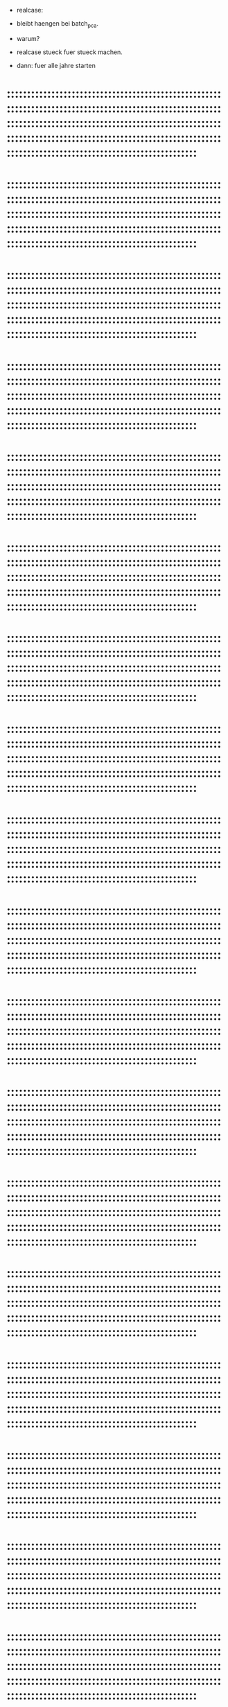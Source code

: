 





- realcase:
- bleibt haengen bei batch_pca.
- warum?
- realcase stueck fuer stueck machen.

- dann: fuer alle jahre starten

* :::::::::::::::::::::::::::::::::::::::::::::::::::::::::::::::::::::::::::::::::::::::::::::::::::::::::::::::::::::::::::::::::::::::::::::::::::::::::::::::::::::::::::::::::::::::::::::::::::::::::::::::::::::::::::::::::::::::::::::::::::::::::::::::::::
* :::::::::::::::::::::::::::::::::::::::::::::::::::::::::::::::::::::::::::::::::::::::::::::::::::::::::::::::::::::::::::::::::::::::::::::::::::::::::::::::::::::::::::::::::::::::::::::::::::::::::::::::::::::::::::::::::::::::::::::::::::::::::::::::::::
* :::::::::::::::::::::::::::::::::::::::::::::::::::::::::::::::::::::::::::::::::::::::::::::::::::::::::::::::::::::::::::::::::::::::::::::::::::::::::::::::::::::::::::::::::::::::::::::::::::::::::::::::::::::::::::::::::::::::::::::::::::::::::::::::::::
* :::::::::::::::::::::::::::::::::::::::::::::::::::::::::::::::::::::::::::::::::::::::::::::::::::::::::::::::::::::::::::::::::::::::::::::::::::::::::::::::::::::::::::::::::::::::::::::::::::::::::::::::::::::::::::::::::::::::::::::::::::::::::::::::::::
* :::::::::::::::::::::::::::::::::::::::::::::::::::::::::::::::::::::::::::::::::::::::::::::::::::::::::::::::::::::::::::::::::::::::::::::::::::::::::::::::::::::::::::::::::::::::::::::::::::::::::::::::::::::::::::::::::::::::::::::::::::::::::::::::::::
* :::::::::::::::::::::::::::::::::::::::::::::::::::::::::::::::::::::::::::::::::::::::::::::::::::::::::::::::::::::::::::::::::::::::::::::::::::::::::::::::::::::::::::::::::::::::::::::::::::::::::::::::::::::::::::::::::::::::::::::::::::::::::::::::::::
* :::::::::::::::::::::::::::::::::::::::::::::::::::::::::::::::::::::::::::::::::::::::::::::::::::::::::::::::::::::::::::::::::::::::::::::::::::::::::::::::::::::::::::::::::::::::::::::::::::::::::::::::::::::::::::::::::::::::::::::::::::::::::::::::::::
* :::::::::::::::::::::::::::::::::::::::::::::::::::::::::::::::::::::::::::::::::::::::::::::::::::::::::::::::::::::::::::::::::::::::::::::::::::::::::::::::::::::::::::::::::::::::::::::::::::::::::::::::::::::::::::::::::::::::::::::::::::::::::::::::::::
* :::::::::::::::::::::::::::::::::::::::::::::::::::::::::::::::::::::::::::::::::::::::::::::::::::::::::::::::::::::::::::::::::::::::::::::::::::::::::::::::::::::::::::::::::::::::::::::::::::::::::::::::::::::::::::::::::::::::::::::::::::::::::::::::::::
* :::::::::::::::::::::::::::::::::::::::::::::::::::::::::::::::::::::::::::::::::::::::::::::::::::::::::::::::::::::::::::::::::::::::::::::::::::::::::::::::::::::::::::::::::::::::::::::::::::::::::::::::::::::::::::::::::::::::::::::::::::::::::::::::::::
* :::::::::::::::::::::::::::::::::::::::::::::::::::::::::::::::::::::::::::::::::::::::::::::::::::::::::::::::::::::::::::::::::::::::::::::::::::::::::::::::::::::::::::::::::::::::::::::::::::::::::::::::::::::::::::::::::::::::::::::::::::::::::::::::::::
* :::::::::::::::::::::::::::::::::::::::::::::::::::::::::::::::::::::::::::::::::::::::::::::::::::::::::::::::::::::::::::::::::::::::::::::::::::::::::::::::::::::::::::::::::::::::::::::::::::::::::::::::::::::::::::::::::::::::::::::::::::::::::::::::::::
* :::::::::::::::::::::::::::::::::::::::::::::::::::::::::::::::::::::::::::::::::::::::::::::::::::::::::::::::::::::::::::::::::::::::::::::::::::::::::::::::::::::::::::::::::::::::::::::::::::::::::::::::::::::::::::::::::::::::::::::::::::::::::::::::::::
* :::::::::::::::::::::::::::::::::::::::::::::::::::::::::::::::::::::::::::::::::::::::::::::::::::::::::::::::::::::::::::::::::::::::::::::::::::::::::::::::::::::::::::::::::::::::::::::::::::::::::::::::::::::::::::::::::::::::::::::::::::::::::::::::::::
* :::::::::::::::::::::::::::::::::::::::::::::::::::::::::::::::::::::::::::::::::::::::::::::::::::::::::::::::::::::::::::::::::::::::::::::::::::::::::::::::::::::::::::::::::::::::::::::::::::::::::::::::::::::::::::::::::::::::::::::::::::::::::::::::::::
* :::::::::::::::::::::::::::::::::::::::::::::::::::::::::::::::::::::::::::::::::::::::::::::::::::::::::::::::::::::::::::::::::::::::::::::::::::::::::::::::::::::::::::::::::::::::::::::::::::::::::::::::::::::::::::::::::::::::::::::::::::::::::::::::::::
* :::::::::::::::::::::::::::::::::::::::::::::::::::::::::::::::::::::::::::::::::::::::::::::::::::::::::::::::::::::::::::::::::::::::::::::::::::::::::::::::::::::::::::::::::::::::::::::::::::::::::::::::::::::::::::::::::::::::::::::::::::::::::::::::::::
* :::::::::::::::::::::::::::::::::::::::::::::::::::::::::::::::::::::::::::::::::::::::::::::::::::::::::::::::::::::::::::::::::::::::::::::::::::::::::::::::::::::::::::::::::::::::::::::::::::::::::::::::::::::::::::::::::::::::::::::::::::::::::::::::::::
* :::::::::::::::::::::::::::::::::::::::::::::::::::::::::::::::::::::::::::::::::::::::::::::::::::::::::::::::::::::::::::::::::::::::::::::::::::::::::::::::::::::::::::::::::::::::::::::::::::::::::::::::::::::::::::::::::::::::::::::::::::::::::::::::::::
* :::::::::::::::::::::::::::::::::::::::::::::::::::::::::::::::::::::::::::::::::::::::::::::::::::::::::::::::::::::::::::::::::::::::::::::::::::::::::::::::::::::::::::::::::::::::::::::::::::::::::::::::::::::::::::::::::::::::::::::::::::::::::::::::::::
* :::::::::::::::::::::::::::::::::::::::::::::::::::::::::::::::::::::::::::::::::::::::::::::::::::::::::::::::::::::::::::::::::::::::::::::::::::::::::::::::::::::::::::::::::::::::::::::::::::::::::::::::::::::::::::::::::::::::::::::::::::::::::::::::::::
* :::::::::::::::::::::::::::::::::::::::::::::::::::::::::::::::::::::::::::::::::::::::::::::::::::::::::::::::::::::::::::::::::::::::::::::::::::::::::::::::::::::::::::::::::::::::::::::::::::::::::::::::::::::::::::::::::::::::::::::::::::::::::::::::::::
* :::::::::::::::::::::::::::::::::::::::::::::::::::::::::::::::::::::::::::::::::::::::::::::::::::::::::::::::::::::::::::::::::::::::::::::::::::::::::::::::::::::::::::::::::::::::::::::::::::::::::::::::::::::::::::::::::::::::::::::::::::::::::::::::::::
* :::::::::::::::::::::::::::::::::::::::::::::::::::::::::::::::::::::::::::::::::::::::::::::::::::::::::::::::::::::::::::::::::::::::::::::::::::::::::::::::::::::::::::::::::::::::::::::::::::::::::::::::::::::::::::::::::::::::::::::::::::::::::::::::::::
* :::::::::::::::::::::::::::::::::::::::::::::::::::::::::::::::::::::::::::::::::::::::::::::::::::::::::::::::::::::::::::::::::::::::::::::::::::::::::::::::::::::::::::::::::::::::::::::::::::::::::::::::::::::::::::::::::::::::::::::::::::::::::::::::::::
* :::::::::::::::::::::::::::::::::::::::::::::::::::::::::::::::::::::::::::::::::::::::::::::::::::::::::::::::::::::::::::::::::::::::::::::::::::::::::::::::::::::::::::::::::::::::::::::::::::::::::::::::::::::::::::::::::::::::::::::::::::::::::::::::::::
* :::::::::::::::::::::::::::::::::::::::::::::::::::::::::::::::::::::::::::::::::::::::::::::::::::::::::::::::::::::::::::::::::::::::::::::::::::::::::::::::::::::::::::::::::::::::::::::::::::::::::::::::::::::::::::::::::::::::::::::::::::::::::::::::::::
* :::::::::::::::::::::::::::::::::::::::::::::::::::::::::::::::::::::::::::::::::::::::::::::::::::::::::::::::::::::::::::::::::::::::::::::::::::::::::::::::::::::::::::::::::::::::::::::::::::::::::::::::::::::::::::::::::::::::::::::::::::::::::::::::::::
* :::::::::::::::::::::::::::::::::::::::::::::::::::::::::::::::::::::::::::::::::::::::::::::::::::::::::::::::::::::::::::::::::::::::::::::::::::::::::::::::::::::::::::::::::::::::::::::::::::::::::::::::::::::::::::::::::::::::::::::::::::::::::::::::::::
* :::::::::::::::::::::::::::::::::::::::::::::::::::::::::::::::::::::::::::::::::::::::::::::::::::::::::::::::::::::::::::::::::::::::::::::::::::::::::::::::::::::::::::::::::::::::::::::::::::::::::::::::::::::::::::::::::::::::::::::::::::::::::::::::::::
* :::::::::::::::::::::::::::::::::::::::::::::::::::::::::::::::::::::::::::::::::::::::::::::::::::::::::::::::::::::::::::::::::::::::::::::::::::::::::::::::::::::::::::::::::::::::::::::::::::::::::::::::::::::::::::::::::::::::::::::::::::::::::::::::::::
* :::::::::::::::::::::::::::::::::::::::::::::::::::::::::::::::::::::::::::::::::::::::::::::::::::::::::::::::::::::::::::::::::::::::::::::::::::::::::::::::::::::::::::::::::::::::::::::::::::::::::::::::::::::::::::::::::::::::::::::::::::::::::::::::::::
* :::::::::::::::::::::::::::::::::::::::::::::::::::::::::::::::::::::::::::::::::::::::::::::::::::::::::::::::::::::::::::::::::::::::::::::::::::::::::::::::::::::::::::::::::::::::::::::::::::::::::::::::::::::::::::::::::::::::::::::::::::::::::::::::::::
* :::::::::::::::::::::::::::::::::::::::::::::::::::::::::::::::::::::::::::::::::::::::::::::::::::::::::::::::::::::::::::::::::::::::::::::::::::::::::::::::::::::::::::::::::::::::::::::::::::::::::::::::::::::::::::::::::::::::::::::::::::::::::::::::::::
* :::::::::::::::::::::::::::::::::::::::::::::::::::::::::::::::::::::::::::::::::::::::::::::::::::::::::::::::::::::::::::::::::::::::::::::::::::::::::::::::::::::::::::::::::::::::::::::::::::::::::::::::::::::::::::::::::::::::::::::::::::::::::::::::::::
* :::::::::::::::::::::::::::::::::::::::::::::::::::::::::::::::::::::::::::::::::::::::::::::::::::::::::::::::::::::::::::::::::::::::::::::::::::::::::::::::::::::::::::::::::::::::::::::::::::::::::::::::::::::::::::::::::::::::::::::::::::::::::::::::::::
* :::::::::::::::::::::::::::::::::::::::::::::::::::::::::::::::::::::::::::::::::::::::::::::::::::::::::::::::::::::::::::::::::::::::::::::::::::::::::::::::::::::::::::::::::::::::::::::::::::::::::::::::::::::::::::::::::::::::::::::::::::::::::::::::::::
* :::::::::::::::::::::::::::::::::::::::::::::::::::::::::::::::::::::::::::::::::::::::::::::::::::::::::::::::::::::::::::::::::::::::::::::::::::::::::::::::::::::::::::::::::::::::::::::::::::::::::::::::::::::::::::::::::::::::::::::::::::::::::::::::::::
* :::::::::::::::::::::::::::::::::::::::::::::::::::::::::::::::::::::::::::::::::::::::::::::::::::::::::::::::::::::::::::::::::::::::::::::::::::::::::::::::::::::::::::::::::::::::::::::::::::::::::::::::::::::::::::::::::::::::::::::::::::::::::::::::::::
* :::::::::::::::::::::::::::::::::::::::::::::::::::::::::::::::::::::::::::::::::::::::::::::::::::::::::::::::::::::::::::::::::::::::::::::::::::::::::::::::::::::::::::::::::::::::::::::::::::::::::::::::::::::::::::::::::::::::::::::::::::::::::::::::::::
* :::::::::::::::::::::::::::::::::::::::::::::::::::::::::::::::::::::::::::::::::::::::::::::::::::::::::::::::::::::::::::::::::::::::::::::::::::::::::::::::::::::::::::::::::::::::::::::::::::::::::::::::::::::::::::::::::::::::::::::::::::::::::::::::::::
* :::::::::::::::::::::::::::::::::::::::::::::::::::::::::::::::::::::::::::::::::::::::::::::::::::::::::::::::::::::::::::::::::::::::::::::::::::::::::::::::::::::::::::::::::::::::::::::::::::::::::::::::::::::::::::::::::::::::::::::::::::::::::::::::::::
* :::::::::::::::::::::::::::::::::::::::::::::::::::::::::::::::::::::::::::::::::::::::::::::::::::::::::::::::::::::::::::::::::::::::::::::::::::::::::::::::::::::::::::::::::::::::::::::::::::::::::::::::::::::::::::::::::::::::::::::::::::::::::::::::::::
* :::::::::::::::::::::::::::::::::::::::::::::::::::::::::::::::::::::::::::::::::::::::::::::::::::::::::::::::::::::::::::::::::::::::::::::::::::::::::::::::::::::::::::::::::::::::::::::::::::::::::::::::::::::::::::::::::::::::::::::::::::::::::::::::::::
* :::::::::::::::::::::::::::::::::::::::::::::::::::::::::::::::::::::::::::::::::::::::::::::::::::::::::::::::::::::::::::::::::::::::::::::::::::::::::::::::::::::::::::::::::::::::::::::::::::::::::::::::::::::::::::::::::::::::::::::::::::::::::::::::::::
* :::::::::::::::::::::::::::::::::::::::::::::::::::::::::::::::::::::::::::::::::::::::::::::::::::::::::::::::::::::::::::::::::::::::::::::::::::::::::::::::::::::::::::::::::::::::::::::::::::::::::::::::::::::::::::::::::::::::::::::::::::::::::::::::::::
* :::::::::::::::::::::::::::::::::::::::::::::::::::::::::::::::::::::::::::::::::::::::::::::::::::::::::::::::::::::::::::::::::::::::::::::::::::::::::::::::::::::::::::::::::::::::::::::::::::::::::::::::::::::::::::::::::::::::::::::::::::::::::::::::::::
* :::::::::::::::::::::::::::::::::::::::::::::::::::::::::::::::::::::::::::::::::::::::::::::::::::::::::::::::::::::::::::::::::::::::::::::::::::::::::::::::::::::::::::::::::::::::::::::::::::::::::::::::::::::::::::::::::::::::::::::::::::::::::::::::::::

* fuer 3x patch size reproduzieren




* :::::::::::::::::::::::::::::::::::::::::::::::::::::::::::::::::::::::::::::::::::::::::::::::::::::::::::::::::::::::::::::::::::::::::::::::::::::::::::::::::::::::::::::::::::::::::::::::::::::::::::::::::::::::::::::::::::::::::::::::::::::::::::::::::::
* :::::::::::::::::::::::::::::::::::::::::::::::::::::::::::::::::::::::::::::::::::::::::::::::::::::::::::::::::::::::::::::::::::::::::::::::::::::::::::::::::::::::::::::::::::::::::::::::::::::::::::::::::::::::::::::::::::::::::::::::::::::::::::::::::::
* :::::::::::::::::::::::::::::::::::::::::::::::::::::::::::::::::::::::::::::::::::::::::::::::::::::::::::::::::::::::::::::::::::::::::::::::::::::::::::::::::::::::::::::::::::::::::::::::::::::::::::::::::::::::::::::::::::::::::::::::::::::::::::::::::::
* :::::::::::::::::::::::::::::::::::::::::::::::::::::::::::::::::::::::::::::::::::::::::::::::::::::::::::::::::::::::::::::::::::::::::::::::::::::::::::::::::::::::::::::::::::::::::::::::::::::::::::::::::::::::::::::::::::::::::::::::::::::::::::::::::::
* :::::::::::::::::::::::::::::::::::::::::::::::::::::::::::::::::::::::::::::::::::::::::::::::::::::::::::::::::::::::::::::::::::::::::::::::::::::::::::::::::::::::::::::::::::::::::::::::::::::::::::::::::::::::::::::::::::::::::::::::::::::::::::::::::::
* :::::::::::::::::::::::::::::::::::::::::::::::::::::::::::::::::::::::::::::::::::::::::::::::::::::::::::::::::::::::::::::::::::::::::::::::::::::::::::::::::::::::::::::::::::::::::::::::::::::::::::::::::::::::::::::::::::::::::::::::::::::::::::::::::::
* :::::::::::::::::::::::::::::::::::::::::::::::::::::::::::::::::::::::::::::::::::::::::::::::::::::::::::::::::::::::::::::::::::::::::::::::::::::::::::::::::::::::::::::::::::::::::::::::::::::::::::::::::::::::::::::::::::::::::::::::::::::::::::::::::::
* :::::::::::::::::::::::::::::::::::::::::::::::::::::::::::::::::::::::::::::::::::::::::::::::::::::::::::::::::::::::::::::::::::::::::::::::::::::::::::::::::::::::::::::::::::::::::::::::::::::::::::::::::::::::::::::::::::::::::::::::::::::::::::::::::::
* :::::::::::::::::::::::::::::::::::::::::::::::::::::::::::::::::::::::::::::::::::::::::::::::::::::::::::::::::::::::::::::::::::::::::::::::::::::::::::::::::::::::::::::::::::::::::::::::::::::::::::::::::::::::::::::::::::::::::::::::::::::::::::::::::::
* :::::::::::::::::::::::::::::::::::::::::::::::::::::::::::::::::::::::::::::::::::::::::::::::::::::::::::::::::::::::::::::::::::::::::::::::::::::::::::::::::::::::::::::::::::::::::::::::::::::::::::::::::::::::::::::::::::::::::::::::::::::::::::::::::::
* :::::::::::::::::::::::::::::::::::::::::::::::::::::::::::::::::::::::::::::::::::::::::::::::::::::::::::::::::::::::::::::::::::::::::::::::::::::::::::::::::::::::::::::::::::::::::::::::::::::::::::::::::::::::::::::::::::::::::::::::::::::::::::::::::::
* :::::::::::::::::::::::::::::::::::::::::::::::::::::::::::::::::::::::::::::::::::::::::::::::::::::::::::::::::::::::::::::::::::::::::::::::::::::::::::::::::::::::::::::::::::::::::::::::::::::::::::::::::::::::::::::::::::::::::::::::::::::::::::::::::::
* :::::::::::::::::::::::::::::::::::::::::::::::::::::::::::::::::::::::::::::::::::::::::::::::::::::::::::::::::::::::::::::::::::::::::::::::::::::::::::::::::::::::::::::::::::::::::::::::::::::::::::::::::::::::::::::::::::::::::::::::::::::::::::::::::::
* :::::::::::::::::::::::::::::::::::::::::::::::::::::::::::::::::::::::::::::::::::::::::::::::::::::::::::::::::::::::::::::::::::::::::::::::::::::::::::::::::::::::::::::::::::::::::::::::::::::::::::::::::::::::::::::::::::::::::::::::::::::::::::::::::::
* :::::::::::::::::::::::::::::::::::::::::::::::::::::::::::::::::::::::::::::::::::::::::::::::::::::::::::::::::::::::::::::::::::::::::::::::::::::::::::::::::::::::::::::::::::::::::::::::::::::::::::::::::::::::::::::::::::::::::::::::::::::::::::::::::::
* :::::::::::::::::::::::::::::::::::::::::::::::::::::::::::::::::::::::::::::::::::::::::::::::::::::::::::::::::::::::::::::::::::::::::::::::::::::::::::::::::::::::::::::::::::::::::::::::::::::::::::::::::::::::::::::::::::::::::::::::::::::::::::::::::::
* :::::::::::::::::::::::::::::::::::::::::::::::::::::::::::::::::::::::::::::::::::::::::::::::::::::::::::::::::::::::::::::::::::::::::::::::::::::::::::::::::::::::::::::::::::::::::::::::::::::::::::::::::::::::::::::::::::::::::::::::::::::::::::::::::::
* :::::::::::::::::::::::::::::::::::::::::::::::::::::::::::::::::::::::::::::::::::::::::::::::::::::::::::::::::::::::::::::::::::::::::::::::::::::::::::::::::::::::::::::::::::::::::::::::::::::::::::::::::::::::::::::::::::::::::::::::::::::::::::::::::::
* :::::::::::::::::::::::::::::::::::::::::::::::::::::::::::::::::::::::::::::::::::::::::::::::::::::::::::::::::::::::::::::::::::::::::::::::::::::::::::::::::::::::::::::::::::::::::::::::::::::::::::::::::::::::::::::::::::::::::::::::::::::::::::::::::::
* :::::::::::::::::::::::::::::::::::::::::::::::::::::::::::::::::::::::::::::::::::::::::::::::::::::::::::::::::::::::::::::::::::::::::::::::::::::::::::::::::::::::::::::::::::::::::::::::::::::::::::::::::::::::::::::::::::::::::::::::::::::::::::::::::::
* :::::::::::::::::::::::::::::::::::::::::::::::::::::::::::::::::::::::::::::::::::::::::::::::::::::::::::::::::::::::::::::::::::::::::::::::::::::::::::::::::::::::::::::::::::::::::::::::::::::::::::::::::::::::::::::::::::::::::::::::::::::::::::::::::::
* :::::::::::::::::::::::::::::::::::::::::::::::::::::::::::::::::::::::::::::::::::::::::::::::::::::::::::::::::::::::::::::::::::::::::::::::::::::::::::::::::::::::::::::::::::::::::::::::::::::::::::::::::::::::::::::::::::::::::::::::::::::::::::::::::::
* :::::::::::::::::::::::::::::::::::::::::::::::::::::::::::::::::::::::::::::::::::::::::::::::::::::::::::::::::::::::::::::::::::::::::::::::::::::::::::::::::::::::::::::::::::::::::::::::::::::::::::::::::::::::::::::::::::::::::::::::::::::::::::::::::::
* :::::::::::::::::::::::::::::::::::::::::::::::::::::::::::::::::::::::::::::::::::::::::::::::::::::::::::::::::::::::::::::::::::::::::::::::::::::::::::::::::::::::::::::::::::::::::::::::::::::::::::::::::::::::::::::::::::::::::::::::::::::::::::::::::::
* :::::::::::::::::::::::::::::::::::::::::::::::::::::::::::::::::::::::::::::::::::::::::::::::::::::::::::::::::::::::::::::::::::::::::::::::::::::::::::::::::::::::::::::::::::::::::::::::::::::::::::::::::::::::::::::::::::::::::::::::::::::::::::::::::::
* :::::::::::::::::::::::::::::::::::::::::::::::::::::::::::::::::::::::::::::::::::::::::::::::::::::::::::::::::::::::::::::::::::::::::::::::::::::::::::::::::::::::::::::::::::::::::::::::::::::::::::::::::::::::::::::::::::::::::::::::::::::::::::::::::::
* :::::::::::::::::::::::::::::::::::::::::::::::::::::::::::::::::::::::::::::::::::::::::::::::::::::::::::::::::::::::::::::::::::::::::::::::::::::::::::::::::::::::::::::::::::::::::::::::::::::::::::::::::::::::::::::::::::::::::::::::::::::::::::::::::::
* :::::::::::::::::::::::::::::::::::::::::::::::::::::::::::::::::::::::::::::::::::::::::::::::::::::::::::::::::::::::::::::::::::::::::::::::::::::::::::::::::::::::::::::::::::::::::::::::::::::::::::::::::::::::::::::::::::::::::::::::::::::::::::::::::::
* :::::::::::::::::::::::::::::::::::::::::::::::::::::::::::::::::::::::::::::::::::::::::::::::::::::::::::::::::::::::::::::::::::::::::::::::::::::::::::::::::::::::::::::::::::::::::::::::::::::::::::::::::::::::::::::::::::::::::::::::::::::::::::::::::::
* :::::::::::::::::::::::::::::::::::::::::::::::::::::::::::::::::::::::::::::::::::::::::::::::::::::::::::::::::::::::::::::::::::::::::::::::::::::::::::::::::::::::::::::::::::::::::::::::::::::::::::::::::::::::::::::::::::::::::::::::::::::::::::::::::::
* :::::::::::::::::::::::::::::::::::::::::::::::::::::::::::::::::::::::::::::::::::::::::::::::::::::::::::::::::::::::::::::::::::::::::::::::::::::::::::::::::::::::::::::::::::::::::::::::::::::::::::::::::::::::::::::::::::::::::::::::::::::::::::::::::::
* :::::::::::::::::::::::::::::::::::::::::::::::::::::::::::::::::::::::::::::::::::::::::::::::::::::::::::::::::::::::::::::::::::::::::::::::::::::::::::::::::::::::::::::::::::::::::::::::::::::::::::::::::::::::::::::::::::::::::::::::::::::::::::::::::::
* :::::::::::::::::::::::::::::::::::::::::::::::::::::::::::::::::::::::::::::::::::::::::::::::::::::::::::::::::::::::::::::::::::::::::::::::::::::::::::::::::::::::::::::::::::::::::::::::::::::::::::::::::::::::::::::::::::::::::::::::::::::::::::::::::::
* :::::::::::::::::::::::::::::::::::::::::::::::::::::::::::::::::::::::::::::::::::::::::::::::::::::::::::::::::::::::::::::::::::::::::::::::::::::::::::::::::::::::::::::::::::::::::::::::::::::::::::::::::::::::::::::::::::::::::::::::::::::::::::::::::::
* :::::::::::::::::::::::::::::::::::::::::::::::::::::::::::::::::::::::::::::::::::::::::::::::::::::::::::::::::::::::::::::::::::::::::::::::::::::::::::::::::::::::::::::::::::::::::::::::::::::::::::::::::::::::::::::::::::::::::::::::::::::::::::::::::::
* :::::::::::::::::::::::::::::::::::::::::::::::::::::::::::::::::::::::::::::::::::::::::::::::::::::::::::::::::::::::::::::::::::::::::::::::::::::::::::::::::::::::::::::::::::::::::::::::::::::::::::::::::::::::::::::::::::::::::::::::::::::::::::::::::::
* :::::::::::::::::::::::::::::::::::::::::::::::::::::::::::::::::::::::::::::::::::::::::::::::::::::::::::::::::::::::::::::::::::::::::::::::::::::::::::::::::::::::::::::::::::::::::::::::::::::::::::::::::::::::::::::::::::::::::::::::::::::::::::::::::::
* :::::::::::::::::::::::::::::::::::::::::::::::::::::::::::::::::::::::::::::::::::::::::::::::::::::::::::::::::::::::::::::::::::::::::::::::::::::::::::::::::::::::::::::::::::::::::::::::::::::::::::::::::::::::::::::::::::::::::::::::::::::::::::::::::::
* :::::::::::::::::::::::::::::::::::::::::::::::::::::::::::::::::::::::::::::::::::::::::::::::::::::::::::::::::::::::::::::::::::::::::::::::::::::::::::::::::::::::::::::::::::::::::::::::::::::::::::::::::::::::::::::::::::::::::::::::::::::::::::::::::::
* :::::::::::::::::::::::::::::::::::::::::::::::::::::::::::::::::::::::::::::::::::::::::::::::::::::::::::::::::::::::::::::::::::::::::::::::::::::::::::::::::::::::::::::::::::::::::::::::::::::::::::::::::::::::::::::::::::::::::::::::::::::::::::::::::::
* :::::::::::::::::::::::::::::::::::::::::::::::::::::::::::::::::::::::::::::::::::::::::::::::::::::::::::::::::::::::::::::::::::::::::::::::::::::::::::::::::::::::::::::::::::::::::::::::::::::::::::::::::::::::::::::::::::::::::::::::::::::::::::::::::::
* :::::::::::::::::::::::::::::::::::::::::::::::::::::::::::::::::::::::::::::::::::::::::::::::::::::::::::::::::::::::::::::::::::::::::::::::::::::::::::::::::::::::::::::::::::::::::::::::::::::::::::::::::::::::::::::::::::::::::::::::::::::::::::::::::::
* :::::::::::::::::::::::::::::::::::::::::::::::::::::::::::::::::::::::::::::::::::::::::::::::::::::::::::::::::::::::::::::::::::::::::::::::::::::::::::::::::::::::::::::::::::::::::::::::::::::::::::::::::::::::::::::::::::::::::::::::::::::::::::::::::::
* :::::::::::::::::::::::::::::::::::::::::::::::::::::::::::::::::::::::::::::::::::::::::::::::::::::::::::::::::::::::::::::::::::::::::::::::::::::::::::::::::::::::::::::::::::::::::::::::::::::::::::::::::::::::::::::::::::::::::::::::::::::::::::::::::::
* :::::::::::::::::::::::::::::::::::::::::::::::::::::::::::::::::::::::::::::::::::::::::::::::::::::::::::::::::::::::::::::::::::::::::::::::::::::::::::::::::::::::::::::::::::::::::::::::::::::::::::::::::::::::::::::::::::::::::::::::::::::::::::::::::::
* :::::::::::::::::::::::::::::::::::::::::::::::::::::::::::::::::::::::::::::::::::::::::::::::::::::::::::::::::::::::::::::::::::::::::::::::::::::::::::::::::::::::::::::::::::::::::::::::::::::::::::::::::::::::::::::::::::::::::::::::::::::::::::::::::::
* :::::::::::::::::::::::::::::::::::::::::::::::::::::::::::::::::::::::::::::::::::::::::::::::::::::::::::::::::::::::::::::::::::::::::::::::::::::::::::::::::::::::::::::::::::::::::::::::::::::::::::::::::::::::::::::::::::::::::::::::::::::::::::::::::::
* :::::::::::::::::::::::::::::::::::::::::::::::::::::::::::::::::::::::::::::::::::::::::::::::::::::::::::::::::::::::::::::::::::::::::::::::::::::::::::::::::::::::::::::::::::::::::::::::::::::::::::::::::::::::::::::::::::::::::::::::::::::::::::::::::::
* :::::::::::::::::::::::::::::::::::::::::::::::::::::::::::::::::::::::::::::::::::::::::::::::::::::::::::::::::::::::::::::::::::::::::::::::::::::::::::::::::::::::::::::::::::::::::::::::::::::::::::::::::::::::::::::::::::::::::::::::::::::::::::::::::::
* :::::::::::::::::::::::::::::::::::::::::::::::::::::::::::::::::::::::::::::::::::::::::::::::::::::::::::::::::::::::::::::::::::::::::::::::::::::::::::::::::::::::::::::::::::::::::::::::::::::::::::::::::::::::::::::::::::::::::::::::::::::::::::::::::::
* :::::::::::::::::::::::::::::::::::::::::::::::::::::::::::::::::::::::::::::::::::::::::::::::::::::::::::::::::::::::::::::::::::::::::::::::::::::::::::::::::::::::::::::::::::::::::::::::::::::::::::::::::::::::::::::::::::::::::::::::::::::::::::::::::::
:batch_pca slow..

* dann: plotten
* dann: ergebnis grob zusammenfassen / interpretieren
* dann: Schreiben -> linie _entscheiden_
* :::::::::::::::::::::::::::::::::::::::::::::::::::::::::::::::::::::::::::::::::::::::::::::::::::::::::::::::::::::::::::::::::::::::::::::::::::::::::::::::::::::::::::::::::::::::::::::::::::::::::::::::::::::::::::::::::::::::::::::::::::::::::::::::::::
* :::::::::::::::::::::::::::::::::::::::::::::::::::::::::::::::::::::::::::::::::::::::::::::::::::::::::::::::::::::::::::::::::::::::::::::::::::::::::::::::::::::::::::::::::::::::::::::::::::::::::::::::::::::::::::::::::::::::::::::::::::::::::::::::::::
* :::::::::::::::::::::::::::::::::::::::::::::::::::::::::::::::::::::::::::::::::::::::::::::::::::::::::::::::::::::::::::::::::::::::::::::::::::::::::::::::::::::::::::::::::::::::::::::::::::::::::::::::::::::::::::::::::::::::::::::::::::::::::::::::::::
* :::::::::::::::::::::::::::::::::::::::::::::::::::::::::::::::::::::::::::::::::::::::::::::::::::::::::::::::::::::::::::::::::::::::::::::::::::::::::::::::::::::::::::::::::::::::::::::::::::::::::::::::::::::::::::::::::::::::::::::::::::::::::::::::::::
* :::::::::::::::::::::::::::::::::::::::::::::::::::::::::::::::::::::::::::::::::::::::::::::::::::::::::::::::::::::::::::::::::::::::::::::::::::::::::::::::::::::::::::::::::::::::::::::::::::::::::::::::::::::::::::::::::::::::::::::::::::::::::::::::::::
* :::::::::::::::::::::::::::::::::::::::::::::::::::::::::::::::::::::::::::::::::::::::::::::::::::::::::::::::::::::::::::::::::::::::::::::::::::::::::::::::::::::::::::::::::::::::::::::::::::::::::::::::::::::::::::::::::::::::::::::::::::::::::::::::::::
* :::::::::::::::::::::::::::::::::::::::::::::::::::::::::::::::::::::::::::::::::::::::::::::::::::::::::::::::::::::::::::::::::::::::::::::::::::::::::::::::::::::::::::::::::::::::::::::::::::::::::::::::::::::::::::::::::::::::::::::::::::::::::::::::::::
* :::::::::::::::::::::::::::::::::::::::::::::::::::::::::::::::::::::::::::::::::::::::::::::::::::::::::::::::::::::::::::::::::::::::::::::::::::::::::::::::::::::::::::::::::::::::::::::::::::::::::::::::::::::::::::::::::::::::::::::::::::::::::::::::::::
* :::::::::::::::::::::::::::::::::::::::::::::::::::::::::::::::::::::::::::::::::::::::::::::::::::::::::::::::::::::::::::::::::::::::::::::::::::::::::::::::::::::::::::::::::::::::::::::::::::::::::::::::::::::::::::::::::::::::::::::::::::::::::::::::::::
* :::::::::::::::::::::::::::::::::::::::::::::::::::::::::::::::::::::::::::::::::::::::::::::::::::::::::::::::::::::::::::::::::::::::::::::::::::::::::::::::::::::::::::::::::::::::::::::::::::::::::::::::::::::::::::::::::::::::::::::::::::::::::::::::::::
* :::::::::::::::::::::::::::::::::::::::::::::::::::::::::::::::::::::::::::::::::::::::::::::::::::::::::::::::::::::::::::::::::::::::::::::::::::::::::::::::::::::::::::::::::::::::::::::::::::::::::::::::::::::::::::::::::::::::::::::::::::::::::::::::::::
* :::::::::::::::::::::::::::::::::::::::::::::::::::::::::::::::::::::::::::::::::::::::::::::::::::::::::::::::::::::::::::::::::::::::::::::::::::::::::::::::::::::::::::::::::::::::::::::::::::::::::::::::::::::::::::::::::::::::::::::::::::::::::::::::::::
* :::::::::::::::::::::::::::::::::::::::::::::::::::::::::::::::::::::::::::::::::::::::::::::::::::::::::::::::::::::::::::::::::::::::::::::::::::::::::::::::::::::::::::::::::::::::::::::::::::::::::::::::::::::::::::::::::::::::::::::::::::::::::::::::::::
* :::::::::::::::::::::::::::::::::::::::::::::::::::::::::::::::::::::::::::::::::::::::::::::::::::::::::::::::::::::::::::::::::::::::::::::::::::::::::::::::::::::::::::::::::::::::::::::::::::::::::::::::::::::::::::::::::::::::::::::::::::::::::::::::::::
* :::::::::::::::::::::::::::::::::::::::::::::::::::::::::::::::::::::::::::::::::::::::::::::::::::::::::::::::::::::::::::::::::::::::::::::::::::::::::::::::::::::::::::::::::::::::::::::::::::::::::::::::::::::::::::::::::::::::::::::::::::::::::::::::::::
* :::::::::::::::::::::::::::::::::::::::::::::::::::::::::::::::::::::::::::::::::::::::::::::::::::::::::::::::::::::::::::::::::::::::::::::::::::::::::::::::::::::::::::::::::::::::::::::::::::::::::::::::::::::::::::::::::::::::::::::::::::::::::::::::::::
* :::::::::::::::::::::::::::::::::::::::::::::::::::::::::::::::::::::::::::::::::::::::::::::::::::::::::::::::::::::::::::::::::::::::::::::::::::::::::::::::::::::::::::::::::::::::::::::::::::::::::::::::::::::::::::::::::::::::::::::::::::::::::::::::::::
* :::::::::::::::::::::::::::::::::::::::::::::::::::::::::::::::::::::::::::::::::::::::::::::::::::::::::::::::::::::::::::::::::::::::::::::::::::::::::::::::::::::::::::::::::::::::::::::::::::::::::::::::::::::::::::::::::::::::::::::::::::::::::::::::::::
* :::::::::::::::::::::::::::::::::::::::::::::::::::::::::::::::::::::::::::::::::::::::::::::::::::::::::::::::::::::::::::::::::::::::::::::::::::::::::::::::::::::::::::::::::::::::::::::::::::::::::::::::::::::::::::::::::::::::::::::::::::::::::::::::::::